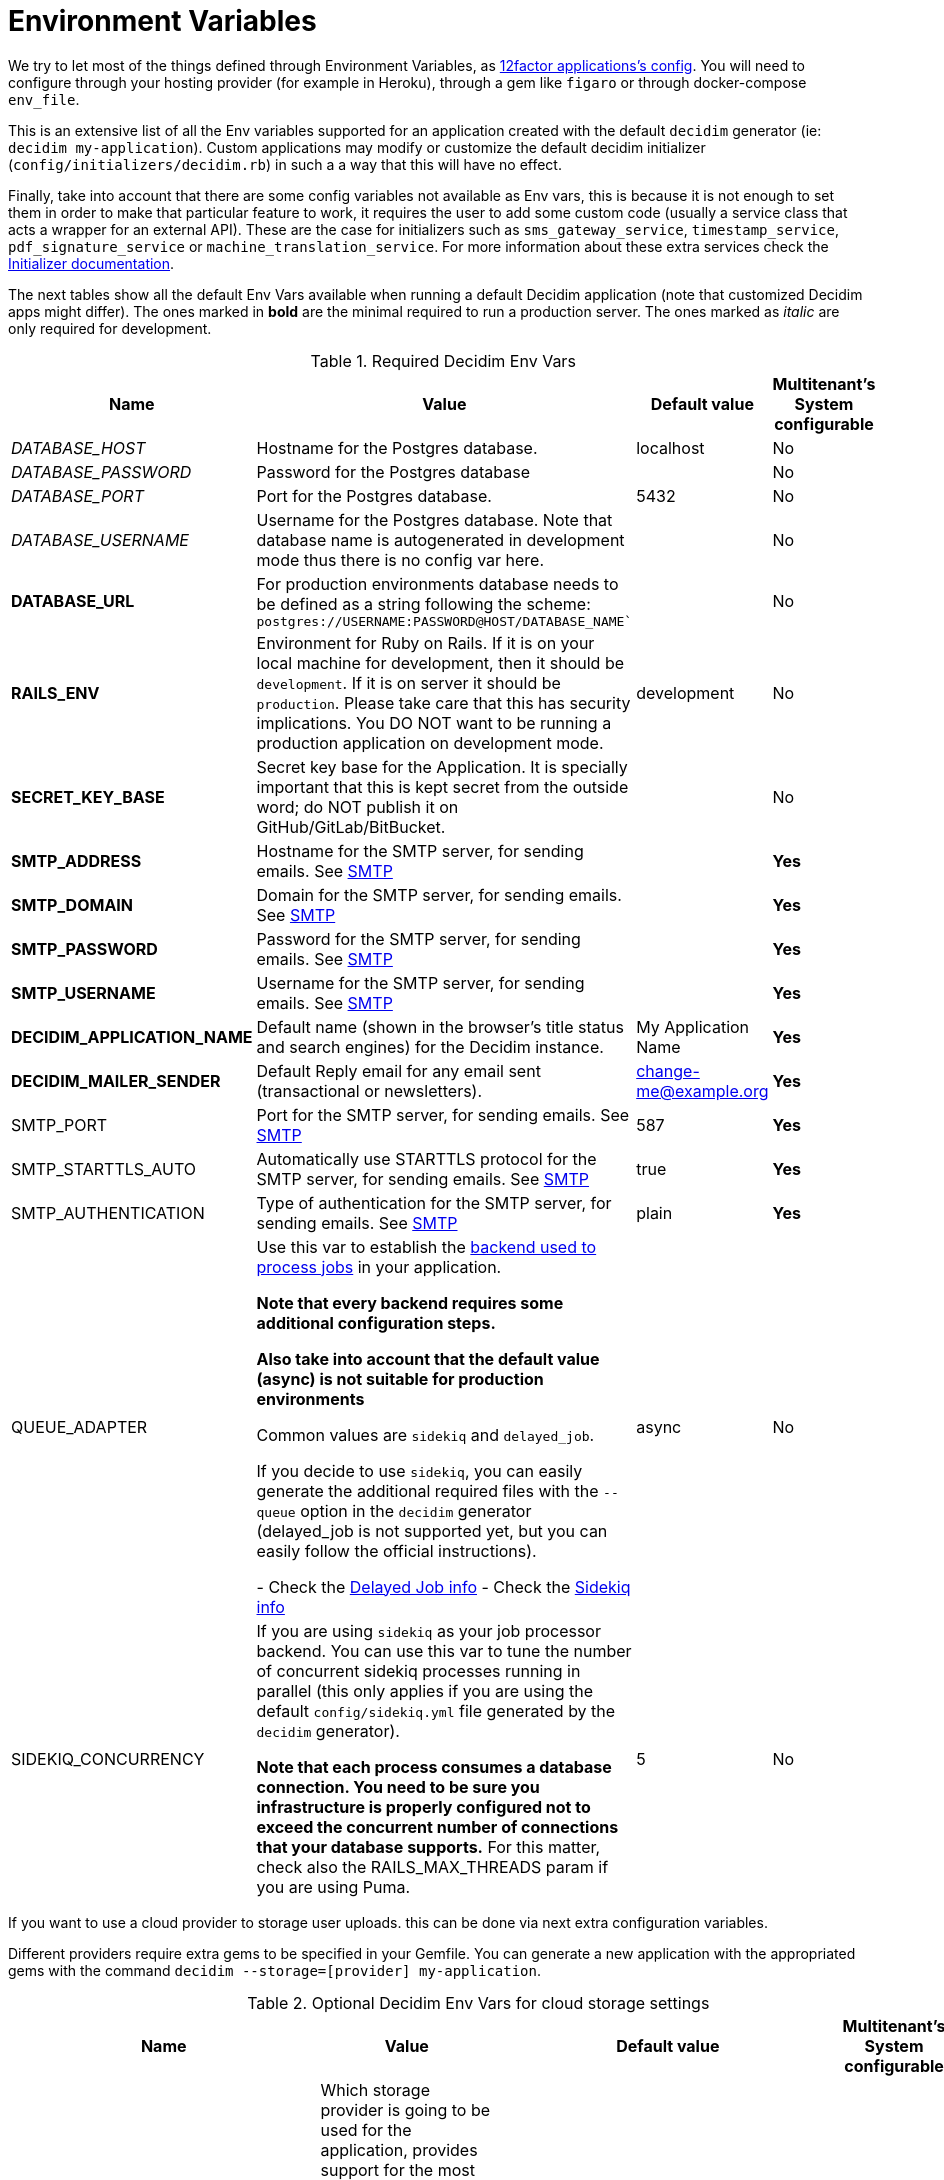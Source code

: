 = Environment Variables

We try to let most of the things defined through Environment Variables, as https://12factor.net/config[12factor applications's config]. You will need to configure through your hosting provider (for example in Heroku), through a gem like `figaro` or through docker-compose `env_file`.

This is an extensive list of all the Env variables supported for an application created with the default `decidim` generator (ie: `decidim my-application`). Custom applications may modify or customize the default decidim initializer (`config/initializers/decidim.rb`) in such a a way that this will have no effect.

Finally, take into account that there are some config variables not available as Env vars, this is because it is not enough to set them in order to make that particular feature to work, it requires the user to add some custom code (usually a service class that acts a wrapper for an external API). These are the case for initializers such as `sms_gateway_service`, `timestamp_service`, `pdf_signature_service` or `machine_translation_service`. For more information about these extra services check the xref:configure:initializer.adoc[Initializer documentation].

The next tables show all the default Env Vars available when running a default Decidim application (note that customized Decidim apps might differ). The ones marked in *bold* are the minimal required to run a production server. The ones marked as _italic_ are only required for development.

.Required Decidim Env Vars
[%autowidth.stretch]
|===
|Name |Value |Default value|Multitenant's System configurable

|_DATABASE_HOST_
|Hostname for the Postgres database.
|localhost
|No

|_DATABASE_PASSWORD_
|Password for the Postgres database
|
|No

|_DATABASE_PORT_
|Port for the Postgres database.
|5432
|No

|_DATABASE_USERNAME_
|Username for the Postgres database. Note that database name is autogenerated in development mode thus there is no config var here.
|
|No

|*DATABASE_URL*
|For production environments database needs to be defined as a string following the scheme: `postgres://USERNAME:PASSWORD@HOST/DATABASE_NAME``
|
|No

|*RAILS_ENV*
|Environment for Ruby on Rails. If it is on your local machine for development, then it should be `development`. If it is on server it should be `production`. Please take care that this has security implications. You DO NOT want to be running a production application on development mode.
|development
|No

|*SECRET_KEY_BASE*
|Secret key base for the Application. It is specially important that this is kept secret from the outside word; do NOT publish it on GitHub/GitLab/BitBucket.
|
|No

|*SMTP_ADDRESS*
|Hostname for the SMTP server, for sending emails. See xref:services:smtp.adoc[SMTP]
|
|*Yes*

|*SMTP_DOMAIN*
|Domain for the SMTP server, for sending emails. See xref:services:smtp.adoc[SMTP]
|
|*Yes*

|*SMTP_PASSWORD*
|Password for the SMTP server, for sending emails. See xref:services:smtp.adoc[SMTP]
|
|*Yes*

|*SMTP_USERNAME*
|Username for the SMTP server, for sending emails. See xref:services:smtp.adoc[SMTP]
|
|*Yes*

|*DECIDIM_APPLICATION_NAME*
|Default name (shown in the browser's title status and search engines) for the Decidim instance.
|My Application Name
|*Yes*

|*DECIDIM_MAILER_SENDER*
|Default Reply email for any email sent (transactional or newsletters).
|change-me@example.org
|*Yes*

|SMTP_PORT
|Port for the SMTP server, for sending emails. See xref:services:smtp.adoc[SMTP]
|587
|*Yes*

|SMTP_STARTTLS_AUTO
|Automatically use STARTTLS protocol for the SMTP server, for sending emails. See xref:services:smtp.adoc[SMTP]
|true
|*Yes*

|SMTP_AUTHENTICATION
|Type of authentication for the SMTP server, for sending emails. See xref:services:smtp.adoc[SMTP]
|plain
|*Yes*

|QUEUE_ADAPTER
|Use this var to establish the https://guides.rubyonrails.org/active_job_basics.html#backends[backend used to process jobs] in your application.

*Note that every backend requires some additional configuration steps.*

*Also take into account that the default value (async) is not suitable for production environments*

Common values are `sidekiq` and `delayed_job`.

If you decide to use `sidekiq`, you can easily generate the additional required files with the `--queue` option in the `decidim` generator (delayed_job is not supported yet, but you can easily follow the official instructions).

- Check the https://github.com/collectiveidea/delayed_job[Delayed Job info]
- Check the https://github.com/mperham/sidekiq/wiki[Sidekiq info]
|async
|No

|SIDEKIQ_CONCURRENCY
|If you are using `sidekiq` as your job processor backend. You can use this var to tune the number of concurrent sidekiq processes running in parallel (this only applies if you are using the default `config/sidekiq.yml` file generated by the `decidim` generator).

*Note that each process consumes a database connection. You need to be sure you infrastructure is properly configured not to exceed the concurrent number of connections that your database supports.* For this matter, check also the RAILS_MAX_THREADS param if you are using Puma.
|5
|No

|===

If you want to use a cloud provider to storage user uploads. this can be done via next extra configuration variables.

Different providers require extra gems to be specified in your Gemfile. You can generate a new application with the appropriated gems with the command `decidim --storage=[provider] my-application`.

.Optional Decidim Env Vars for cloud storage settings
[%autowidth.stretch]
|===
|Name |Value |Default value|Multitenant's System configurable

|STORAGE_PROVIDER
|Which storage provider is going to be used for the application, provides support for the most popular options. Options are `local`, `s3` (compatible with any AWS-S3 service provider), `azure` (for Microsoft Cloud Storage), `gcs` (Google Cloud Services).

*If this setting is set to any other value than `local`, and additional gem for the specified service must be installed in the Gemfile of your application*. See https://edgeguides.rubyonrails.org/active_storage_overview.html#setup[the official Rails guide] for details.
|local
|No

|STORAGE_CDN_HOST
|If you are using a cloud provider, having a CDN on top of it is probably a good idea. For instance, using a CloudFront distribution on top of a S3 configuration. But other services can be used as well (you can use https://cloudflare.com[CloudFlare] for free with excellent results).

Set the protocol, host and path to your CDN and all the user-generated files (through Active Storage) will be prefixed with this instead of serving files directly from the same domain of your application.

*Note that this is not the same as the RAILS_ASSET_HOST var. This other variable is used for static, compiled assets while STORAGE_CDN_HOST is for files dynamically generated within the application by users or admins.*
|
|No

|*AWS_ACCESS_KEY_ID*
|If STORAGE_PROVIDER is set to `s3`, define here your AWS KEY ID with permissions to access the bucket for the application.

Also, be sure to add the line `gem "aws-sdk-s3", require: false` in your Gemfile.
|
|No

|*AWS_SECRET_ACCESS_KEY*
|If STORAGE_PROVIDER is set to `s3`, define here your AWS SECRET KEY with permissions to access the bucket for the application.
|
|No

|*AWS_BUCKET*
|If STORAGE_PROVIDER is set to `s3`, define here the bucket used for uploading files and images.
|
|No

|*AWS_REGION*
|If STORAGE_PROVIDER is set to `s3`, define here your region (in case your S3 provider requires it, required if `AWS_ENDPOINT` is empty).
|
|No

|*AWS_ENDPOINT*
|If STORAGE_PROVIDER is set to `s3`, define here your endpoint (this is mandatory if using any provider that is not AWS, can be empty if using AWS and `AWS_REGION` is specified).
|
|No

|*AZURE_STORAGE_ACCESS_KEY*
|If STORAGE_PROVIDER is set to `azure`, define here your AZURE ACCESS KEY with permissions to access the container for the application. Needs to be encoded in Base64.

Also, be sure to add the line `gem "azure-storage-blob", require: false` in your Gemfile.
|
|No

|*AZURE_STORAGE_ACCOUNT_NAME*
|If STORAGE_PROVIDER is set to `azure`, define here your AZURE ACCOUNT NAME with permissions to access the container for the application.
|
|No

|*AZURE_CONTAINER*
|If STORAGE_PROVIDER is set to `azure`, define here your AZURE CONTAINER used for uploading files and images.
|
|No

|*GCS_PROJECT*
|If STORAGE_PROVIDER is set to `gcs`, define here your GOOGLE CLOUD PROJECT with permissions to access the bucket for the application.

Also, be sure to add the line `gem "google-cloud-storage", "~> 1.11", require: false` in your Gemfile.

*GOOGLE CLOUD SERVICES require some amount of parameters. You should be able to extract them from a `keyfile.json` file.*
|
|No

|*GCS_BUCKET*
|If STORAGE_PROVIDER is set to `gcs`, define here your GOOGLE CLOUD BUCKET used for uploading files and images.
|
|No

|GCS_TYPE
|If STORAGE_PROVIDER is set to `gcs`, define here your GOOGLE CLOUD SERVICE TYPE.
|service_account
|No

|*GCS_PROJECT_ID*
|If STORAGE_PROVIDER is set to `gcs`, define here your GOOGLE CLOUD PROJECT ID.
|
|No

|*GCS_PRIVATE_KEY_ID*
|If STORAGE_PROVIDER is set to `gcs`, define here your GOOGLE CLOUD PRIVATE KEY ID.
|
|No

|*GCS_PRIVATE_KEY*
|If STORAGE_PROVIDER is set to `gcs`, define here your GOOGLE CLOUD PRIVATE KEY.
|
|No

|*GCS_CLIENT_EMAIL*
|If STORAGE_PROVIDER is set to `gcs`, define here your GOOGLE CLOUD CLIENT EMAIL.
|
|No

|*GCS_CLIENT_ID*
|If STORAGE_PROVIDER is set to `gcs`, define here your GOOGLE CLOUD CLIENT ID.
|
|No

|GCS_AUTH_URI
|If STORAGE_PROVIDER is set to `gcs`, define here your GOOGLE CLOUD AUTH URI (if needed)
|https://accounts.google.com/o/oauth2/auth
|No

|GCS_TOKEN_URI
|If STORAGE_PROVIDER is set to `gcs`, define here your GOOGLE CLOUD TOKEN URI (if needed)
|https://accounts.google.com/o/oauth2/token
|No

|GCS_AUTH_PROVIDER_X509_CERT_URL
|If STORAGE_PROVIDER is set to `gcs`, define here your GOOGLE CLOUD AUTH X509 CERT URI (if needed)
|https://www.googleapis.com/oauth2/v1/certs
|No

|GCS_CLIENT_X509_CERT_URL
|If STORAGE_PROVIDER is set to `gcs`, define here your GOOGLE CLOUD X509 CERT URI (if needed)
|
|No

|===

Next variables are additional services such as geolocation, etherpad and other simple integrations.
Also some more refined configurations:

.Optional Decidim Env Vars for external services integrations
[%autowidth.stretch]
|===
|Name |Value |Default value|Multitenant's System configurable


|MAPS_PROVIDER
|For a simple geolocation and tile maps service configuration define this value to one of the supported providers, currently `here` for https://HERE.com[HERE Maps] or `osm` for https://www.openstreetmap.org[OpenStreetMap]. See xref:services:maps.adoc[Maps].
|
|No

|MAPS_API_KEY
|For a simple geolocation and tile maps service configuration define this value in case the provider needs it (if you are using Here Maps, you will need an API key). See xref:services:maps.adoc[Maps].

*Note that if you are using the `here` service you do not need to do anything else. If using `osm` however check the rest of env vars related to maps for a proper configuration*
|
|No

|MAPS_DYNAMIC_URL
|If you are using a `osm` as a provider, you need to define this variable. Keep in mind that OpenStreetMap cannot be used directly due its non-commercial license in many cases. See xref:services:maps.adoc[Maps].

*You need to define this variable if using `osm` as a provider, usually the URL goes in the form of `https://tile.openstreetmap.org/\{z}/\{x}/\{y}.png?key=\{apiKey}&\{foo}`*
|
|No

|MAPS_STATIC_URL
|If you are using a `osm` as a provider, you need to define this variable. Keep in mind that OpenStreetMap cannot be used directly due its non-commercial license in many cases. See xref:services:maps.adoc[Maps].

*You need to define this variable if using `osm` as a provider, usually the URL goes in the form of `http://staticmap.openstreetmap.de/`*
|https://image.maps.hereapi.com/mia/v3/base/mc/overlay (only if using Here Maps)
|No

|MAPS_ATTRIBUTION
|If you are using a `osm` as a provider, you need to define this variable. OpenStreeMap requires you to show the credits and that is what this does. See xref:services:maps.adoc[Maps].

*You need to define this variable if using `osm` as a provider, the next text is a pretty common value: `<a href="https://www.openstreetmap.org/copyright" target="_blank">&copy; OpenStreetMap</a> contributors`*
|
|No

|MAPS_EXTRA_VARS
|Some providers may require you to send additional variables in the dynamic tile request (custom api keys, secrets, etc). Use this to do that, you can define as many pairs of "variable"/"value" in a URL-encoded string. See xref:services:maps.adoc[Maps].

*Note that to defined this variable might not be necessary in most cases, if you do it must look something like `api_key=true&foo=bar%3Dbaz`*
|
|No

|MAPS_GEOCODING_HOST
|If you are using a `osm` as a provider, you need to define this variable to define the geocoder service to to translate addresses into latitude/longitude coordinates. See xref:services:maps.adoc[Maps].

*You need to define this variable if using `osm` as a provider, usually the URL goes in the form of `https://nominatim.openstreetmap.org`*
|
|No

|MAPS_DYNAMIC_PROVIDER
|For advanced cases, you can define this value instead or in combination of MAPS_PROVIDER (which will be the default). This allows to set up different providers for the static tile provider than the dynamic. See xref:services:maps.adoc[Maps].

*Note that you do not need to define this variable for the most common, simple, one provider cases.*
|
|No

|MAPS_STATIC_PROVIDER
|For advanced cases, you can define this value instead or in combination of MAPS_PROVIDER (which will be the default). This allows to set up different providers for the static tile provider than the dynamic. See xref:services:maps.adoc[Maps].

*Note that you do not need to define this variable for the most common, simple, one provider cases.*
|
|No

|MAPS_STATIC_API_KEY
|For advanced cases, you can define this value instead or in combination of MAPS_API_KEY (which will be the default). This allows to set up different providers for the static tile provider than the dynamic requiring different API KEYS. See xref:services:maps.adoc[Maps].

*Note that you do not need to define this variable for the most common, simple, one provider cases.*
|
|No

|MAPS_DYNAMIC_API_KEY
|For advanced cases, you can define this value instead or in combination of MAPS_API_KEY (which will be the default). This allows to set up different providers for the static tile provider than the dynamic requiring different API KEYS. See xref:services:maps.adoc[Maps].

*Note that you do not need to define this variable for the most common, simple, one provider cases.*
|
|No

|ETHERPAD_SERVER
|URL for an https://etherpad.org/[Etherpad.org] server to integrate in Decidim for collaborative, real time writing events. See xref:services:etherpad.adoc[Etherpad].
|
|No

|ETHERPAD_API_KEY
|API key for communicating with the Etherpad server. See xref:services:etherpad.adoc[Etherpad].
|
|No

|ETHERPAD_API_VERSION
|Etherpad API version, this is unlikely to be needed to be changed. See xref:services:etherpad.adoc[Etherpad].
|1.2.1
|No

|OMNIAUTH_FACEBOOK_APP_ID
|App ID for enabling access through Facebook.com accounts. See xref:services:social_providers.adoc[Social Providers]. Note that defining this variable automatically renders the "log in with" button.
|
|*Yes*

|OMNIAUTH_FACEBOOK_APP_SECRET
|App Secret for enabling access through Facebook.com accounts. See xref:services:social_providers.adoc[Social Providers].
|
|*Yes*

|OMNIAUTH_GOOGLE_CLIENT_ID
|Client ID for enabling access through Google.com accounts. See xref:services:social_providers.adoc[Social Providers].
|
|*Yes*

|OMNIAUTH_GOOGLE_CLIENT_SECRET
|Client Secret for enabling access through Google.com accounts. See xref:services:social_providers.adoc[Social Providers].
|
|*Yes*

|OMNIAUTH_TWITTER_API_KEY
|API Key for enabling access through Twitter.com accounts. See xref:services:social_providers.adoc[Social Providers].
|
|*Yes*

|OMNIAUTH_TWITTER_API_SECRET
|API Secret for enabling access through Twitter.com accounts. See xref:services:social_providers.adoc[Social Providers].
|
|*Yes*

|VAPID_PUBLIC_KEY
|VAPID public key that will be used to sign the Push API requests. It can be generated running the task: `rails decidim:pwa:generate_vapid_keys`
|
|No

|VAPID_PRIVATE_KEY
|VAPID private key that will be used to sign the Push API requests. It can be generated running the task: `rails decidim:pwa:generate_vapid_keys`
|
|No

|===

.Additional Optional Decidim Env Vars for the setting up the application
[%autowidth.stretch]
|===
|Name |Value |Default value|Multitenant's System configurable

|DECIDIM_AVAILABLE_LOCALES
|a list of, coma separated, locales that will be available for each organization configured in the System configuration. Check for the https://github.com/decidim/decidim/blob/3d4ec74bdce406e2ee6934b830d3c06398ab72c0/decidim-core/lib/decidim/core.rb#L166[Supported values] in ISO639 format.

*Be careful while setting up this value, you can easily shoot yourself in the food as Decidim will crash if one of the languages is not supported*
|ca, cs, de, en, es, eu, fi, fr, it, ja, nl, pl, pt, ro
|*Partially*, Only when creating a new organization the admin needs to choose between these values

|DECIDIM_DEFAULT_LOCALE
|The default locale to be used as a fallback (note that, in practice, this value must always be defined in the System configuration for each organization anyway).

*Note that `DECIDIM_AVAILABLE_LOCALES` must include this value*
|en
|*Partially*, Only when creating a new organization

|DECIDIM_FORCE_SSL
|By default, Decidim enforces a SSL connection (https), sometimes it is necessary to disable it in order to handle this through a proxy system (note that use Decidim without SSL at all is NOT RECOMMENDED). This value can take 3 values:

`auto`: Will be `true` for Rails Production or Staging environments and `false` for development or test. If undefined, defaults to this value.

`true`: Will redirect to HTTPS always

`false`: Will not redirect to HTTPS

|auto
|No

|DECIDIM_ENABLE_HTML_HEADER_SNIPPETS
|Set to `true` in order to allow administrators to define an arbitrary custom HTML code in the `<head></head>` section any Decidim page.

The most common use is to integrate third-party services that require some
extra JavaScript or CSS. Also, you can use it to add extra meta tags to the
HTML. Note that this will only be rendered in public pages, not in the admin
section.

Before enabling this you should ensure that any tracking that might be done
is in accordance with the rules and regulations that apply to your
environment and usage scenarios. This component also comes with the risk
that an organization's administrator injects malicious scripts to spy on or
take over user accounts.
|
|No

|DECIDIM_CURRENCY_UNIT
|Currency unit is used in view showing monetary actions, such as budgets. It does not affect any internal calculations.
|€
|No

|DECIDIM_CORS_ENABLED
|The SVG do not support CORS. When using custom asset host different than root url, set this value to `true`, in order to activate the available workaround.
|false
|No

|DECIDIM_IMAGE_UPLOADER_QUALITY
|Defines the quality of image uploads after processing. Image uploads are processed by Decidim, this value helps reduce the size of the files.
|80
|No

|DECIDIM_CACHE_EXPIRATION_TIME
|The default number of minutes where a cache in Decidim will be applied (currently Decidim applies cache to some pieces of html called cells). If empty has no expiration time (but you can clear the cache anytime with the command `rails tmp:clear`). Note that zero ("0") is different than an empty string and it will disable the cache completely.
|1440
|No

|DECIDIM_STATS_CACHE_EXPIRATION_TIME
|Same as before but for the default number of minutes for html that displays stats.
|10
|No

|DECIDIM_MAXIMUM_ATTACHMENT_SIZE
|The maximum file size of an attachment (in Megabytes).

Mind that this depends on your environment, for instance you could also need to change your web server configuration (nginx, apache, etc).
|10
|*Yes*

|DECIDIM_MAXIMUM_AVATAR_SIZE
|The maximum file size for a user avatar (in Megabytes).

Mind that this depends on your environment, for instance you could also need to change your web server configuration (nginx, apache, etc).
|5
|*Yes*

|DECIDIM_MAX_REPORTS_BEFORE_HIDING
|The number of reports which a resource can receive before hiding it. This affects moderations for resources such as proposals or users (spammers).
|3
|No

|DECIDIM_TRACK_NEWSLETTER_LINKS
|Allow organizations admins to track newsletter links, trough UTMs. See https://en.wikipedia.org/wiki/UTM_parameters[UTM parameters in Wikipedia]. Set it to `true` or `false`, if undefined defaults to `true`.
|true
|No

|DECIDIM_DOWNLOAD_YOUR_DATA_EXPIRY_TIME
|Number of days that the download your data files will be available in the server.
|7
|No

|DECIDIM_THROTTLING_MAX_REQUESTS
|Max requests in a time period to prevent DoS attacks. Only applied on production. Note that this is used by the Gem https://github.com/rack/rack-attack#throttlename-options-block[Rack::Attack] and blocks are based on the detected remote IP. Different proxy configurations (such as load balancers) may affect this, we recommend to read the documentation for this gem.
|100
|No

|DECIDIM_THROTTLING_PERIOD
|Time window (in number of minutes) in which the throttling is applied.
|1
|No

|DECIDIM_UNCONFIRMED_ACCESS_FOR
|Time window (in number of days) were users can access the website even if their email is not confirmed.
|0
|No

|DECIDIM_SYSTEM_ACCESSLIST_IPS
|For extra security, restrict access to the system part with an authorized ip list.

You can use a single ip like `1.2.3.4`, or an ip subnet like `1.2.3.4/24`
You may specify multiple ip in an array, separating by commas, such as `1.2.3.4, 1.2.3.4/24`
|
|No

|DECIDIM_BASE_UPLOADS_PATH
|A base path for the uploads. If set, make sure it ends in a slash.
Uploads will be set to `<base_path>/uploads/`. This can be useful if you
want to use the same uploads place for both staging and production
environments, but in different folders.

If not set, it will be ignored.
|
|No

|DECIDIM_DEFAULT_CSV_COL_SEP
|Sets Decidim::Exporters::CSV's default column separator. This is used in general in any activity that generates a CSV file.
|;
|No

|DECIDIM_CONSENT_COOKIE_NAME
|Defines the name of the cookie used to check if the user allows Decidim to set cookies. This is needed due the GDPR regulations.
|decidim-cc
|No

|DECIDIM_EXPIRE_SESSION_AFTER
|In minutes, How long can a user remained logged in before the session expires.

Notice that this is also maximum time that user can idle before getting automatically signed out.
|30
|No

|DECIDIM_ENABLE_REMEMBER_ME
|If set to true, users have option to "remember me".

Notice that expire_session_after will not take effect when the user wants to be remembered.
|true
|No

|DECIDIM_SESSION_TIMEOUT_INTERVAL
|In seconds, defines how often `session_timeouter.js` checks time between the current moment and the last request. This is a periodic poll method (performed by a JS script) that is used to show users an alert that the session is about to expire after a period of inactivity.
|10
|No

|DECIDIM_FOLLOW_HTTP_X_FORWARDED_HOST
|Exposes a configuration option: `HTTP_X_FORWARDED_HOST` header follow-up.

If a caching system is in place, it can also allow cache and log poisoning attacks, allowing attackers to control the contents of caches and logs that could be used for other attacks.
|false
|No

|DECIDIM_MAXIMUM_CONVERSATION_MESSAGE_LENGTH
|The maximum length (number of characters) for conversation messages. Conversations are private threads between two or more users or groups.

This does not affect comments as its length can be configured by administrators in the component's settings.
|1000
|No

|DECIDIM_DENIED_PASSWORDS
|List of Denied passwords. Array may contain strings and regex entries.

Separate each item of the array with a comma AND a space, for instance:
`i-do-not-like-this-password, i-do-not-like-this-one-either, password123456`
|
|No

|DECIDIM_PASSWORD_SIMILARITY_LENGTH
|Amount of characters required by parts of a domain (site or email / separated by a dot) for them to be taken into account during a password validation
|4
|No

|DECIDIM_SOCIAL_SHARE_SERVICES
|The social networking services that will be available when using the "Share" feature on some resources.

See xref:customize:social_shares.adoc[Social shares services documentation]
|X, Facebook, WhatsApp, Telegram
|No

|DECIDIM_ALLOW_OPEN_REDIRECTS
|Disable the redirection to the external host when performing redirect back.

*This is not recommended to activate unless you know what you are doing*

More details at https://github.com/rails/rails/issues/39643[Rails issue #39643]

Additional context: This has been revealed as an issue during a security audit on the Future of Europe installation

|false
|No

|DECIDIM_ADMIN_PASSWORD_STRONG
|Enable strong password rules for admin users.
|true
|No

|DECIDIM_ADMIN_PASSWORD_EXPIRATION_DAYS
|Defines how many days admin passwords are valid before they need to be reset. If you want to disable password expiration, you can set this value to `0`.
|90
|No

|DECIDIM_ADMIN_PASSWORD_REPETITION_TIMES
|Defines how many previous passwords are compared against new admin user passwords.
|5
|No

|DECIDIM_ADMIN_PASSWORD_MIN_LENGTH
|The minimum character length for admin user passwords.
|15
|No

| DECIDIM_DELETE_INACTIVE_USERS_AFTER_DAYS
| Defines after how many days inactive users should be deleted.
| 365
| No

| DECIDIM_MINIMUM_INACTIVITY_PERIOD
| Minimum allowed inactivity period before a user can be considered inactive.
| 30
| No

| DECIDIM_DELETE_INACTIVE_USERS_FIRST_WARNING_DAYS_BEFORE
| Number of days before deletion when the first warning notification is sent.
| 30
| No

| DECIDIM_DELETE_INACTIVE_USERS_LAST_WARNING_DAYS_BEFORE
| Number of days before deletion when the last warning notification is sent.
| 7
| No

|DECIDIM_API_FORCE_API_AUTHENTICATION
|Enable authentication for using api through setting Api configuration option. This is used to filter out unauthorized users from using api endpoint.
|false
|No

|*DECIDIM_SERVICE_WORKER_ENABLED*
|Enable/Disable the service worker. This is used to enable offline support and to deliver push notifications. In development it is recommended to be disabled because its aggressive cache configuration might cause some issues when submitting forms.
|false
|No

|*DECIDIM_ENABLE_ETIQUETTE_VALIDATOR*
|Enable/Disable Etiquette validator. The etiquette validator is applied to the create and edit forms of Proposals, Meetings, and Debates for both regular and admin users.
|true
|No

|*DECIDIM_SPAM_DETECTION_BACKEND_USER*
| The adapter type needed for user classifier. (for CI purposes, you can set "memory")
| redis
| No

|*DECIDIM_SPAM_DETECTION_BACKEND_USER_REDIS_URL*
| The redis connection url used by the user classifier
| redis://localhost:6379/3
| No

|*DECIDIM_SPAM_DETECTION_BACKEND_RESOURCE*
| The adapter type needed for resource classifier. (for CI purposes, you can set "memory")
| redis
| No

|*DECIDIM_SPAM_DETECTION_BACKEND_RESOURCE_REDIS_URL*
| The redis connection url used by the resource classifier
| redis://localhost:6379/2
| No

|===

.Optional Env Vars fine tuning some Decidim modules (such the API or Proposal behaviors)
[%autowidth.stretch]
|===
|Name |Value |Default value|Multitenant's System configurable

|API_SCHEMA_MAX_PER_PAGE
|Set this number to define the default limit for the number of items returned and queried from the database in any collection returned in the GraphQL API.
|50
|No

|API_SCHEMA_MAX_COMPLEXITY
|Complexity is a number based on the GraphQL query sent to the API. Too complex queries may cause a degradation of performance, lower or increase this number according your needs.
|5000
|No

|API_SCHEMA_MAX_DEPTH
|GraphQL nested queries can generated equally deeply nested queries on the database. To prevent this set this limit to prevent too unperformant queries.
|15
|No

|PROPOSALS_PARTICIPATORY_SPACE_HIGHLIGHTED_PROPOSALS_LIMIT
|Number of proposals to be shown in blocks with highlighted content across different participatory spaces.
|4
|No

|PROPOSALS_PROCESS_GROUP_HIGHLIGHTED_PROPOSALS_LIMIT
|Number of proposals to be shown in blocks with highlighted content in processes groups only.
|3
|No

|MEETINGS_UPCOMING_MEETING_NOTIFICATION
|Number of days before scheduled to send a reminder notification to users registered in a meeting.
|2
|No

|MEETINGS_ENABLE_PROPOSAL_LINKING
|If true, enables several relationships between meetings and proposals. By default is active if Proposals are active (which is true always at the moment).

*We recommend not to tamper with this setting unless you know what are you doing*
|auto
|No

|MEETINGS_EMBEDDABLE_SERVICES
|A list (separated by spaces) of allowed services that can be embedded in a iframe when creating an online meeting.
|www.youtube.com www.twitch.tv meet.jit.si
|No

|MEETINGS_WAITING_LIST_ENABLED
|If set to "false", disables the waiting list feature for meetings. Enabled by default.
|true
|No

|BUDGETS_ENABLE_PROPOSAL_LINKING
|If true, enables several relationships between budgets and proposals. By default is active if Proposals are active (which is true always at the moment).

*We recommend not to tamper with this setting unless you know what are you doing*
|auto
|No

|ACCOUNTABILITY_ENABLE_PROPOSAL_LINKING
|If true, enables several relationships between the accountability module and proposals. By default is active if Proposals are active (which is true always at the moment).

*We recommend not to tamper with this setting unless you know what are you doing*
|auto
|No

|INITIATIVES_CREATION_ENABLED
|If false, regular users cannot create initiatives.
|true
|No

|INITIATIVES_SIMILARITY_THRESHOLD
|Acts as the proposals similarity threshold, use a number between 0 and 1 to establish how similar have to be 2 initiatives to be listed the alternate list.

0 will require no similarity at all
1 will require for two initiatives to contain exactly the same text
|0.25
|No

|INITIATIVES_SIMILARITY_LIMIT
|Number of similar initiatives presented to the user before publishing a new one.
|5
|No

|INITIATIVES_MINIMUM_COMMITTEE_MEMBERS
|Minimum number of committee members required to pass the initiative to technical validation phase. Only applies to initiatives created by individuals.
|2
|No

|INITIATIVES_DEFAULT_SIGNATURE_TIME_PERIOD_LENGTH
|Number of days available to collect supports after an initiative has been published.
|120
|No

|INITIATIVES_DEFAULT_COMPONENTS
|Components enabled by default for a new initiative (administrators can add more).
|pages, meetings
|No

|INITIATIVES_FIRST_NOTIFICATION_PERCENTAGE
|Notifies when the given percentage of supports is reached for an initiative.
|33
|No

|INITIATIVES_SECOND_NOTIFICATION_PERCENTAGE
|Notifies when the given percentage of supports is reached for an initiative.
|66
|No

|INITIATIVES_STATS_CACHE_EXPIRATION_TIME
|Sets the expiration time for the statistic data.
|5
|No

|INITIATIVES_MAX_TIME_IN_VALIDATING_STATE
|Maximum amount of time in validating state.

After this time the initiative will be moved to discarded state.
|60
|No

|INITIATIVES_PRINT_ENABLED
|Print functionality enabled. Allows users to get a printed version of the initiative.
|false
|No

|INITIATIVES_DO_NOT_REQUIRE_AUTHORIZATION
|If true, This flag allows creating initiatives to unauthorized users.
|false
|No

|INITIATIVES_SIGNATURE_HANDLER_ENCRYPTION_SECRET
|Secret used by the base class Decidim::Initiatives::SignatureHandler to encrypt the user personal data that will be stored in the initiatives votes.
|personal user metadata
|No

|===

.Optional Env Vars for extra configuration
[%autowidth.stretch]
|===
|Name |Value |Default value|Multitenant's System configurable

|RAILS_LOG_TO_STDOUT
|If defined (value is indifferent) it will show the log content on the shell Standard Out. It is special relevant on certain hosting providers (for example, Heroku or Docker). It is also part of https://12factor.net/logs[12factor's recommendations].
|
|No

|RAILS_SERVE_STATIC_FILES
|If defined (value is indifferent) it will serve static files present in the `public` folder of Rails. It is special relevant on certain hosting providers (for example, Heroku or Docker).
|
|No

|RAILS_LOG_LEVEL
|The log level for the application. This makes more or less verbose the logger. Usually, it is a good choice to use `info` after a period of testing a production application.

It must be one of these: `debug`, `info`, `warn`, `error`, `fatal`

Note that this only applies to production environments.
|debug
|No

|RAILS_ASSET_HOST
|If you use a CDN or another type of assets management, you can specify the host (and path) for it so, instead of Rails serving your assets (CSS, JavaScript, Images) will use your custom system. For instance `https://assets.example.org`
|
|No

|PORT
|Specifies the `port` that Puma will listen on to receive requests. This does not apply to alternative application servers such as Passenger.
|3000
|No

|RAILS_MAX_THREADS
|Specifies the maximum number of concurrent database connections and `threads` that Puma will use to serve requests. Please refer to http://guides.rubyonrails.org/configuring.html#database-pooling[Database pooling at Rails Guides] for more information.
|5
|No

|REDIS_URL
|If using Sidekiq as a queue adapter for processing background jobs, a Redis database is needed. Sidekiq uses this env var if defined, if not defaults to `localhost:6379`. Please refer to https://github.com/mperham/sidekiq/wiki/Using-Redis[Sidekiq documentation] for more information.
|5
|No

|FAST_SEEDS
|If seeding various environment that needs to be fast (like gitpod). Please use `FAST_SEEDS` environment variable to reduce the seeding time.
|false
|No

|===

Please take care that all these configurations would be the defaults but *some of these could also be changed on a Multitenant's System configuration* (for instance SMTP or OAUTH providers).
